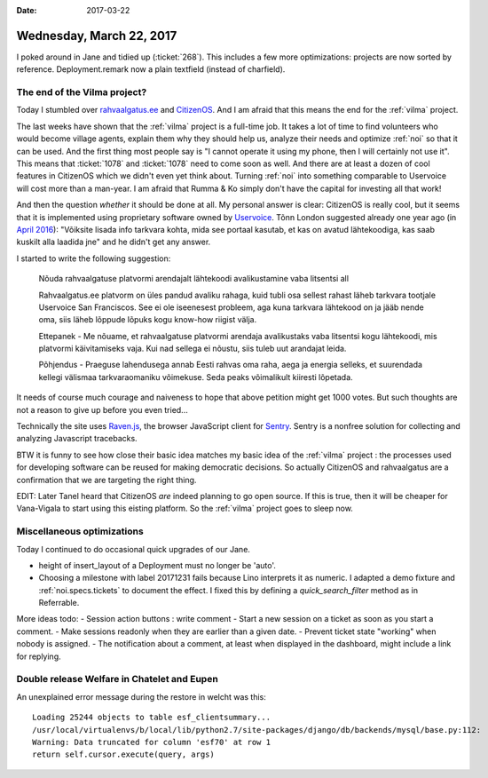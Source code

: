 :date: 2017-03-22

=========================
Wednesday, March 22, 2017
=========================

I poked around in Jane and tidied up (:ticket:`268`).
This includes a few more optimizations:
projects are now sorted by reference.
Deployment.remark now a plain textfield (instead of charfield).


The end of the Vilma project?
=============================

Today I stumbled over `rahvaalgatus.ee
<https://rahvaalgatus.ee/about>`__ and `CitizenOS
<https://citizenos.com/en/about>`_.  And I am afraid that this means
the end for the :ref:`vilma` project.

The last weeks have shown that the :ref:`vilma` project is a full-time
job. It takes a lot of time to find volunteers who would become
village agents, explain them why they should help us, analyze their
needs and optimize :ref:`noi` so that it can be used. And the first
thing most people say is "I cannot operate it using my phone, then I
will certainly not use it". This means that :ticket:`1078` and
:ticket:`1078` need to come soon as well.  And there are at least a
dozen of cool features in CitizenOS which we didn't even yet think
about. Turning :ref:`noi` into something comparable to Uservoice will
cost more than a man-year.  I am afraid that Rumma & Ko simply don't
have the capital for investing all that work!

And then the question *whether* it should be done at all. My personal
answer is clear: CitizenOS is really cool, but it seems that it is
implemented using proprietary software owned by `Uservoice
<https://en.wikipedia.org/wiki/UserVoice>`__.  Tõnn London suggested
already one year ago (in `April 2016
<https://citizenos.uservoice.com/forums/303627-general/suggestions/13580892-v%C3%B5iksite-lisada-info-portaali-tarkvara-kohta>`__):
"Võiksite lisada info tarkvara kohta, mida see portaal kasutab, et kas
on avatud lähtekoodiga, kas saab kuskilt alla laadida jne" and he
didn't get any answer.

I started to write the following suggestion:

    Nõuda rahvaalgatuse platvormi arendajalt lähtekoodi avalikustamine
    vaba litsentsi all

    Rahvaalgatus.ee platvorm on üles pandud avaliku rahaga, kuid tubli
    osa sellest rahast läheb tarkvara tootjale Uservoice San
    Franciscos. See ei ole iseenesest probleem, aga kuna tarkvara
    lähtekood on ja jääb nende oma, siis läheb lõppude lõpuks kogu
    know-how riigist välja.

    Ettepanek - Me nõuame, et rahvaalgatuse platvormi arendaja
    avalikustaks vaba litsentsi kogu lähtekoodi, mis platvormi
    käivitamiseks vaja.  Kui nad sellega ei nõustu, siis tuleb uut
    arandajat leida.

    Põhjendus - Praeguse lahendusega annab Eesti rahvas oma raha, aega
    ja energia selleks, et suurendada kellegi välismaa tarkvaraomaniku
    võimekuse. Seda peaks võimalikult kiiresti lõpetada.

It needs of course much courage and naiveness to hope that above
petition might get 1000 votes. But such thoughts are not a reason to
give up before you even tried...

Technically the site uses `Raven.js
<https://github.com/getsentry/raven-js>`__, the browser JavaScript
client for `Sentry <https://sentry.io>`_.  Sentry is a nonfree
solution for collecting and analyzing Javascript tracebacks.

BTW it is funny to see how close their basic idea matches my basic
idea of the :ref:`vilma` project : the processes used for developing
software can be reused for making democratic decisions. So actually
CitizenOS and rahvaalgatus are a confirmation that we are targeting
the right thing.

EDIT: Later Tanel heard that CitizenOS *are* indeed planning to go
open source. If this is true, then it will be cheaper for Vana-Vigala
to start using this eisting platform. So the :ref:`vilma` project goes
to sleep now.


Miscellaneous optimizations
===========================

Today I continued to do occasional quick upgrades of our Jane.

- height of insert_layout of a Deployment must no longer be 'auto'.
  
- Choosing a milestone with label 20171231 fails because Lino
  interprets it as numeric.  I adapted a demo fixture and
  :ref:`noi.specs.tickets` to document the effect.  I fixed this by
  defining a `quick_search_filter` method as in Referrable.
  

More ideas todo:
- Session action buttons : write comment
- Start a new session on a ticket as soon as you start a comment.
- Make sessions readonly when they are earlier than a given date.
- Prevent ticket state "working" when nobody is assigned.
- The notification about a comment, at least when displayed in the dashboard, might include a link for replying.  


Double release Welfare in Chatelet and Eupen
============================================

An unexplained error message during the restore in welcht was this::

  Loading 25244 objects to table esf_clientsummary...
  /usr/local/virtualenvs/b/local/lib/python2.7/site-packages/django/db/backends/mysql/base.py:112:
  Warning: Data truncated for column 'esf70' at row 1
  return self.cursor.execute(query, args)
  
